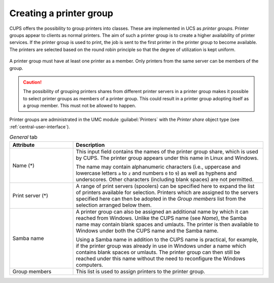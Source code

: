 .. SPDX-FileCopyrightText: 2021-2025 Univention GmbH
..
.. SPDX-License-Identifier: AGPL-3.0-only

.. _printer-groups:

Creating a printer group
========================

CUPS offers the possibility to group printers into classes. These are
implemented in UCS as *printer groups*. Printer groups appear to clients as
normal printers. The aim of such a printer group is to create a higher
availability of printer services. If the printer group is used to print, the job
is sent to the first printer in the printer group to become available. The
printers are selected based on the round robin principle so that the degree of
utilization is kept uniform.

.. _printergroup:

.. figure:: /images/printer_group.*

A printer group must have at least one printer as a member. Only printers from
the same server can be members of the group.

.. caution::

   The possibility of grouping printers shares from different printer servers in
   a printer group makes it possible to select printer groups as members of a
   printer group. This could result in a printer group adopting itself as a
   group member. This must not be allowed to happen.

Printer groups are administrated in the UMC module :guilabel:`Printers` with the
*Printer share* object type (see :ref:`central-user-interface`).

.. list-table:: *General* tab
   :header-rows: 1
   :widths: 3 9

   * - Attribute
     - Description

   * - Name (*)
     - This input field contains the names of the printer group share, which is
       used by CUPS. The printer group appears under this name in Linux and
       Windows.

       The name may contain alphanumeric characters (i.e., uppercase and
       lowercase letters ``a`` to ``z`` and numbers ``0`` to ``9``) as well as
       hyphens and underscores. Other characters (including blank spaces) are
       not permitted.

   * - Print server (*)
     - A range of print servers (spoolers) can be specified here to expand the
       list of printers available for selection. Printers which are assigned to
       the servers specified here can then be adopted in the *Group members*
       list from the selection arranged below them.

   * - Samba name
     - A printer group can also be assigned an additional name by which it can
       reached from Windows. Unlike the CUPS name (see *Name*), the Samba name
       may contain blank spaces and umlauts. The printer is then available to
       Windows under both the CUPS name and the Samba name.

       Using a Samba name in addition to the CUPS name is practical, for
       example, if the printer group was already in use in Windows under a name
       which contains blank spaces or umlauts. The printer group can then still
       be reached under this name without the need to reconfigure the Windows
       computers.

   * - Group members
     - This list is used to assign printers to the printer group.
